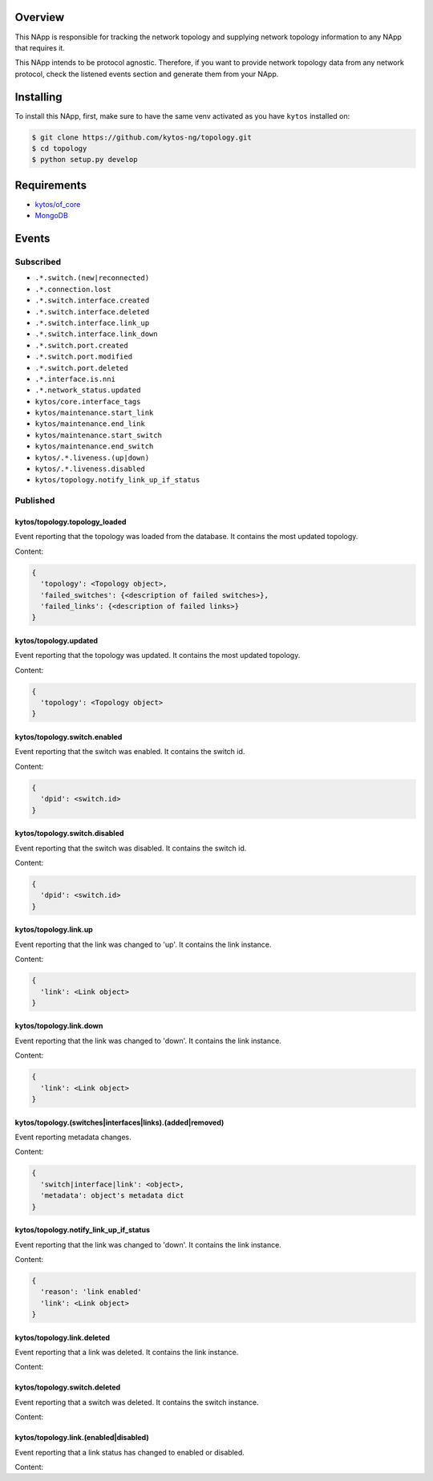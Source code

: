 |Stable| |Tag| |License| |Build| |Coverage| |Quality|

.. raw:: html

  <div align="center">
    <h1><code>kytos/topology</code></h1>

    <strong>NApp that manages the network topology</strong>

    <h3><a href="https://kytos-ng.github.io/api/topology.html">OpenAPI Docs</a></h3>
  </div>


Overview
========

This NApp is responsible for tracking the network topology and supplying
network topology information to any NApp that requires it.

This NApp intends to be protocol agnostic. Therefore, if you want to provide
network topology data from any network protocol, check the listened events
section and generate them from your NApp.

Installing
==========

To install this NApp, first, make sure to have the same venv activated as you have ``kytos`` installed on:

.. code:: shell

   $ git clone https://github.com/kytos-ng/topology.git
   $ cd topology
   $ python setup.py develop

Requirements
============

- `kytos/of_core <https://github.com/kytos-ng/of_core.git>`_
- `MongoDB <https://github.com/kytos-ng/kytos#how-to-use-with-mongodb>`_

Events
======

Subscribed
----------

- ``.*.switch.(new|reconnected)``
- ``.*.connection.lost``
- ``.*.switch.interface.created``
- ``.*.switch.interface.deleted``
- ``.*.switch.interface.link_up``
- ``.*.switch.interface.link_down``
- ``.*.switch.port.created``
- ``.*.switch.port.modified``
- ``.*.switch.port.deleted``
- ``.*.interface.is.nni``
- ``.*.network_status.updated``
- ``kytos/core.interface_tags``
- ``kytos/maintenance.start_link``
- ``kytos/maintenance.end_link``
- ``kytos/maintenance.start_switch``
- ``kytos/maintenance.end_switch``
- ``kytos/.*.liveness.(up|down)``
- ``kytos/.*.liveness.disabled``
- ``kytos/topology.notify_link_up_if_status``


Published
---------

kytos/topology.topology_loaded
~~~~~~~~~~~~~~~~~~~~~~~~~~~~~~

Event reporting that the topology was loaded from the database. It contains the
most updated topology.

Content:

.. code-block:: python3

   {
     'topology': <Topology object>,
     'failed_switches': {<description of failed switches>},
     'failed_links': {<description of failed links>}
   }

kytos/topology.updated
~~~~~~~~~~~~~~~~~~~~~~

Event reporting that the topology was updated. It contains the most updated
topology.

Content:

.. code-block:: python3

   {
     'topology': <Topology object>
   }

kytos/topology.switch.enabled
~~~~~~~~~~~~~~~~~~~~~~~~~~~~~

Event reporting that the switch was enabled. It contains the switch id.

Content:

.. code-block:: python3

   {
     'dpid': <switch.id>
   }

kytos/topology.switch.disabled
~~~~~~~~~~~~~~~~~~~~~~~~~~~~~~

Event reporting that the switch was disabled. It contains the switch id.

Content:

.. code-block:: python3

   {
     'dpid': <switch.id>
   }

kytos/topology.link.up
~~~~~~~~~~~~~~~~~~~~~~

Event reporting that the link was changed to 'up'. It contains the link instance.

Content:

.. code-block:: python3

   {
     'link': <Link object>
   }


kytos/topology.link.down
~~~~~~~~~~~~~~~~~~~~~~~~

Event reporting that the link was changed to 'down'. It contains the link instance.

Content:

.. code-block:: python3

   {
     'link': <Link object>
   }


kytos/topology.(switches|interfaces|links).(added|removed)
~~~~~~~~~~~~~~~~~~~~~~~~~~~~~~~~~~~~~~~~~~~~~~~~~~~~~~~~~~

Event reporting metadata changes. 

Content:

.. code-block:: python3

   {
     'switch|interface|link': <object>,
     'metadata': object's metadata dict
   }


.. |License| image:: https://img.shields.io/github/license/kytos-ng/kytos.svg
   :target: https://github.com/kytos-ng/topology/blob/master/LICENSE
.. |Build| image:: https://scrutinizer-ci.com/g/kytos-ng/topology/badges/build.png?b=master
  :alt: Build status
  :target: https://scrutinizer-ci.com/g/kytos-ng/topology/?branch=master
.. |Coverage| image:: https://scrutinizer-ci.com/g/kytos-ng/topology/badges/coverage.png?b=master
  :alt: Code coverage
  :target: https://scrutinizer-ci.com/g/kytos-ng/topology/?branch=master
.. |Quality| image:: https://scrutinizer-ci.com/g/kytos-ng/topology/badges/quality-score.png?b=master
  :alt: Code-quality score
  :target: https://scrutinizer-ci.com/g/kytos-ng/topology/?branch=master
.. |Stable| image:: https://img.shields.io/badge/stability-stable-green.svg
   :target: https://github.com/kytos-ng/topology
.. |Tag| image:: https://img.shields.io/github/tag/kytos-ng/topology.svg
   :target: https://github.com/kytos-ng/topology/tags


kytos/topology.notify_link_up_if_status
~~~~~~~~~~~~~~~~~~~~~~~~~~~~~~~~~~~~~~~

Event reporting that the link was changed to 'down'. It contains the link instance.

Content:

.. code-block:: python3

   {
     'reason': 'link enabled'
     'link': <Link object>
   }


kytos/topology.link.deleted
~~~~~~~~~~~~~~~~~~~~~~~~~~~

Event reporting that a link was deleted. It contains the link instance.

Content:

.. code-block:: python3
  {
    'link': <Link object>
  }


kytos/topology.switch.deleted
~~~~~~~~~~~~~~~~~~~~~~~~~~~~~

Event reporting that a switch was deleted. It contains the switch instance.

Content:

.. code-block:: python3
  {
    'switch': <switch object>
  }

kytos/topology.link.(enabled|disabled)
~~~~~~~~~~~~~~~~~~~~~~~~~~~~

Event reporting that a link status has changed to enabled or disabled.

Content:

.. code-block:: python3
  {
    'link': <switch object>
  }
